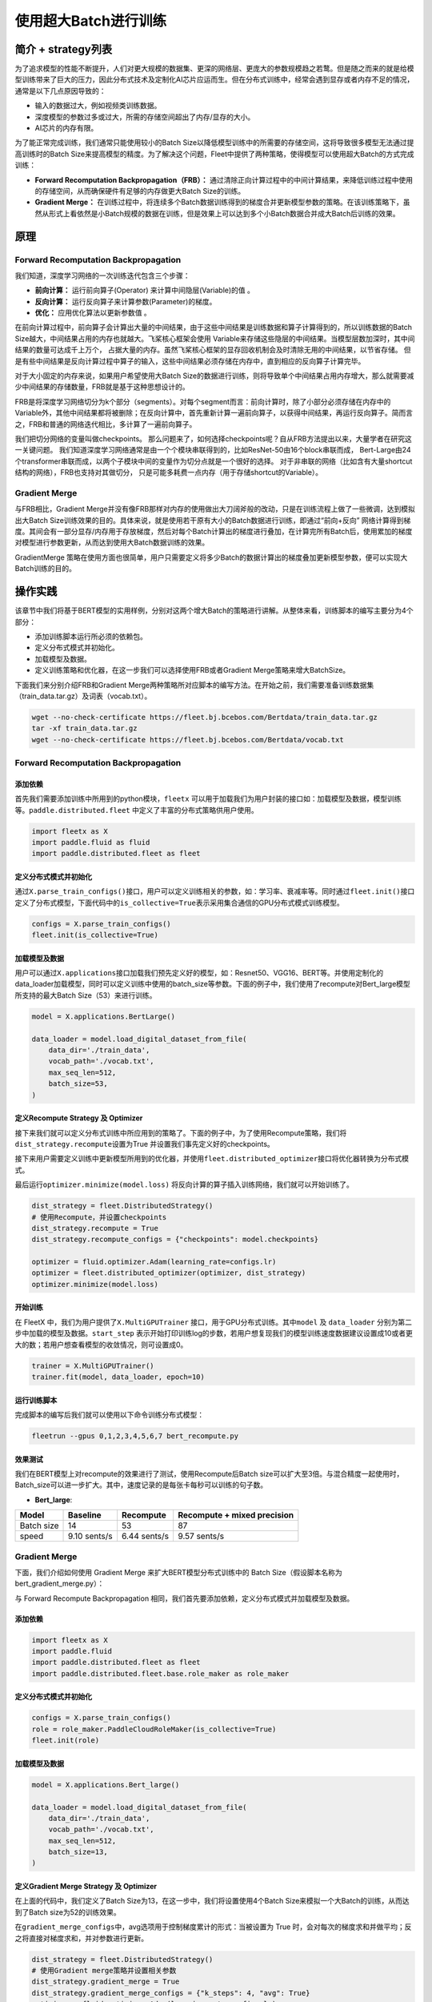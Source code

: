 使用超大Batch进行训练
=====================

简介 + strategy列表
-------------------

为了追求模型的性能不断提升，人们对更大规模的数据集、更深的网络层、更庞大的参数规模趋之若鹜。但是随之而来的就是给模型训练带来了巨大的压力，因此分布式技术及定制化AI芯片应运而生。但在分布式训练中，经常会遇到显存或者内存不足的情况，通常是以下几点原因导致的：

-  输入的数据过大，例如视频类训练数据。
-  深度模型的参数过多或过大，所需的存储空间超出了内存/显存的大小。
-  AI芯片的内存有限。

为了能正常完成训练，我们通常只能使用较小的Batch
Size以降低模型训练中的所需要的存储空间，这将导致很多模型无法通过提高训练时的Batch
Size来提高模型的精度。为了解决这个问题，Fleet中提供了两种策略，使得模型可以使用超大Batch的方式完成训练：

-  **Forward Recomputation Backpropagation（FRB）：**
   通过清除正向计算过程中的中间计算结果，来降低训练过程中使用的存储空间，从而确保硬件有足够的内存做更大Batch
   Size的训练。
-  **Gradient Merge：**
   在训练过程中，将连续多个Batch数据训练得到的梯度合并更新模型参数的策略。在该训练策略下，虽然从形式上看依然是小Batch规模的数据在训练，但是效果上可以达到多个小Batch数据合并成大Batch后训练的效果。

原理
----

Forward Recomputation Backpropagation
~~~~~~~~~~~~~~~~~~~~~~~~~~~~~~~~~~~~~

我们知道，深度学习网络的一次训练迭代包含三个步骤：

-  **前向计算：** 运行前向算子(Operator) 来计算中间隐层(Variable)的值 。
-  **反向计算：** 运行反向算子来计算参数(Parameter)的梯度。
-  **优化：** 应用优化算法以更新参数值 。

在前向计算过程中，前向算子会计算出大量的中间结果，由于这些中间结果是训练数据和算子计算得到的，所以训练数据的Batch
Size越大，中间结果占用的内存也就越大。飞桨核心框架会使用
Variable来存储这些隐层的中间结果。当模型层数加深时，其中间结果的数量可达成千上万个，
占据大量的内存。虽然飞桨核心框架的显存回收机制会及时清除无用的中间结果，以节省存储。
但是有些中间结果是反向计算过程中算子的输入，这些中间结果必须存储在内存中，直到相应的反向算子计算完毕。

对于大小固定的内存来说，如果用户希望使用大Batch
Size的数据进行训练，则将导致单个中间结果占用内存增大，那么就需要减少中间结果的存储数量，FRB就是基于这种思想设计的。

FRB是将深度学习网络切分为k个部分（segments）。对每个segment而言：前向计算时，除了小部分必须存储在内存中的Variable外，其他中间结果都将被删除；在反向计算中，首先重新计算一遍前向算子，以获得中间结果，再运行反向算子。简而言之，FRB和普通的网络迭代相比，多计算了一遍前向算子。

我们把切分网络的变量叫做checkpoints。
那么问题来了，如何选择checkpoints呢？自从FRB方法提出以来，大量学者在研究这一关键问题。
我们知道深度学习网络通常是由一个个模块串联得到的，比如ResNet-50由16个block串联而成，
Bert-Large由24个transformer串联而成，以两个子模块中间的变量作为切分点就是一个很好的选择。
对于非串联的网络（比如含有大量shortcut结构的网络），FRB也支持对其做切分，
只是可能多耗费一点内存（用于存储shortcut的Variable）。

Gradient Merge
~~~~~~~~~~~~~~

与FRB相比，Gradient
Merge并没有像FRB那样对内存的使用做出大刀阔斧般的改动，只是在训练流程上做了一些微调，达到模拟出大Batch
Size训练效果的目的。具体来说，就是使用若干原有大小的Batch数据进行训练，即通过“前向+反向”
网络计算得到梯度。其间会有一部分显存/内存用于存放梯度，然后对每个Batch计算出的梯度进行叠加，在计算完所有Batch后，使用累加的梯度对模型进行参数更新，从而达到使用大Batch数据训练的效果。

GradientMerge
策略在使用方面也很简单，用户只需要定义将多少Batch的数据计算出的梯度叠加更新模型参数，便可以实现大Batch训练的目的。

操作实践
--------

该章节中我们将基于BERT模型的实用样例，分别对这两个增大Batch的策略进行讲解。从整体来看，训练脚本的编写主要分为4个部分：

-  添加训练脚本运行所必须的依赖包。
-  定义分布式模式并初始化。
-  加载模型及数据。
-  定义训练策略和优化器，在这一步我们可以选择使用FRB或者Gradient
   Merge策略来增大BatchSize。

下面我们来分别介绍FRB和Gradient
Merge两种策略所对应脚本的编写方法。在开始之前，我们需要准备训练数据集（train\_data.tar.gz）及词表（vocab.txt）。

.. code:: sh

    wget --no-check-certificate https://fleet.bj.bcebos.com/Bertdata/train_data.tar.gz
    tar -xf train_data.tar.gz
    wget --no-check-certificate https://fleet.bj.bcebos.com/Bertdata/vocab.txt

Forward Recomputation Backpropagation
~~~~~~~~~~~~~~~~~~~~~~~~~~~~~~~~~~~~~

添加依赖
^^^^^^^^

首先我们需要添加训练中所用到的python模块，\ ``fleetx``
可以用于加载我们为用户封装的接口如：加载模型及数据，模型训练等。\ ``paddle.distributed.fleet``
中定义了丰富的分布式策略供用户使用。

.. code:: python

    import fleetx as X
    import paddle.fluid as fluid
    import paddle.distributed.fleet as fleet

定义分布式模式并初始化
^^^^^^^^^^^^^^^^^^^^^^

通过\ ``X.parse_train_configs()``\ 接口，用户可以定义训练相关的参数，如：学习率、衰减率等。同时通过\ ``fleet.init()``\ 接口定义了分布式模型，下面代码中的\ ``is_collective=True``\ 表示采用集合通信的GPU分布式模式训练模型。

.. code:: python

    configs = X.parse_train_configs()
    fleet.init(is_collective=True)

加载模型及数据
^^^^^^^^^^^^^^

用户可以通过\ ``X.applications``\ 接口加载我们预先定义好的模型，如：Resnet50、VGG16、BERT等。并使用定制化的data\_loader加载模型，同时可以定义训练中使用的batch\_size等参数。下面的例子中，我们使用了recompute对Bert\_large模型所支持的最大Batch
Size（53）来进行训练。

.. code:: python

    model = X.applications.BertLarge()

    data_loader = model.load_digital_dataset_from_file(
        data_dir='./train_data',
        vocab_path='./vocab.txt',
        max_seq_len=512,
        batch_size=53,
    )

定义Recompute Strategy 及 Optimizer
^^^^^^^^^^^^^^^^^^^^^^^^^^^^^^^^^^^

接下来我们就可以定义分布式训练中所应用到的策略了。下面的例子中，为了使用Recompute策略，我们将\ ``dist_strategy.recompute``\ 设置为True
并设置我们事先定义好的checkpoints。

接下来用户需要定义训练中更新模型所用到的优化器，并使用\ ``fleet.distributed_optimizer``\ 接口将优化器转换为分布式模式。

最后运行\ ``optimizer.minimize(model.loss)``
将反向计算的算子插入训练网络，我们就可以开始训练了。

.. code:: python

    dist_strategy = fleet.DistributedStrategy()
    # 使用Recompute，并设置checkpoints
    dist_strategy.recompute = True
    dist_strategy.recompute_configs = {"checkpoints": model.checkpoints}

    optimizer = fluid.optimizer.Adam(learning_rate=configs.lr)
    optimizer = fleet.distributed_optimizer(optimizer, dist_strategy)
    optimizer.minimize(model.loss)

开始训练
^^^^^^^^

在 FleetX 中，我们为用户提供了\ ``X.MultiGPUTrainer``
接口，用于GPU分布式训练。其中\ ``model`` 及 ``data_loader``
分别为第二步中加载的模型及数据。\ ``start_step``
表示开始打印训练log的步数，若用户想复现我们的模型训练速度数据建议设置成10或者更大的数；若用户想查看模型的收敛情况，则可设置成0。

.. code:: python

    trainer = X.MultiGPUTrainer()
    trainer.fit(model, data_loader, epoch=10)

运行训练脚本
^^^^^^^^^^^^

完成脚本的编写后我们就可以使用以下命令训练分布式模型：

.. code:: sh

    fleetrun --gpus 0,1,2,3,4,5,6,7 bert_recompute.py

效果测试
^^^^^^^^

我们在BERT模型上对recompute的效果进行了测试，使用Recompute后Batch size可以扩大至3倍。与混合精度一起使用时，Batch_size可以进一步扩大。其中，速度记录的是每张卡每秒可以训练的句子数。

-  **Bert\_large**:

+--------------+----------------+-----------------+-------------------------------+
| Model        | Baseline       | Recompute       | Recompute + mixed precision   |
+==============+================+=================+===============================+
| Batch size   | 14             | 53              | 87                            |
+--------------+----------------+-----------------+-------------------------------+
| speed        | 9.10 sents/s   | 6.44 sents/s    | 9.57 sents/s                  | 
+--------------+----------------+-----------------+-------------------------------+

Gradient Merge
~~~~~~~~~~~~~~

下面，我们介绍如何使用 Gradient Merge 来扩大BERT模型分布式训练中的 Batch
Size（假设脚本名称为bert\_gradient\_merge.py）：

与 Forward Recompute Backpropagation
相同，我们首先要添加依赖，定义分布式模式并加载模型及数据。

添加依赖
^^^^^^^^

.. code:: python

    import fleetx as X
    import paddle.fluid
    import paddle.distributed.fleet as fleet
    import paddle.distributed.fleet.base.role_maker as role_maker

定义分布式模式并初始化
^^^^^^^^^^^^^^^^^^^^^^

.. code:: python

    configs = X.parse_train_configs()
    role = role_maker.PaddleCloudRoleMaker(is_collective=True)
    fleet.init(role)

加载模型及数据
^^^^^^^^^^^^^^

.. code:: python

    model = X.applications.Bert_large()

    data_loader = model.load_digital_dataset_from_file(
        data_dir='./train_data',
        vocab_path='./vocab.txt',
        max_seq_len=512,
        batch_size=13,
    )

定义Gradient Merge Strategy 及 Optimizer
^^^^^^^^^^^^^^^^^^^^^^^^^^^^^^^^^^^^^^^^

在上面的代码中，我们定义了Batch
Size为13，在这一步中，我们将设置使用4个Batch
Size来模拟一个大Batch的训练，从而达到了Batch size为52的训练效果。

在\ ``gradient_merge_configs``\ 中，avg选项用于控制梯度累计的形式：当被设置为
True
时，会对每次的梯度求和并做平均；反之将直接对梯度求和，并对参数进行更新。

.. code:: python

    dist_strategy = fleet.DistributedStrategy()
    # 使用Gradient merge策略并设置相关参数
    dist_strategy.gradient_merge = True
    dist_strategy.gradient_merge_configs = {"k_steps": 4, "avg": True}
    optimizer = fluid.optimizer.Adam(learning_rate=configs.lr)
    optimizer = fleet.distributed_optimizer(optimizer, dist_strategy)
    optimizer.minimize(model.loss)

开始训练
^^^^^^^^

Gradient Merge 的训练代码与 Recompute
策略相同，用户使用两行代码即可开始训练：

.. code:: python

    trainer = X.MultiGPUTrainer()
    trainer.fit(model, data_loader, start_step=10)

运行训练脚本
^^^^^^^^^^^^

.. code:: sh

    fleetrun --gpus 0,1,2,3,4,5,6,7 bert_gradient_merge.py
